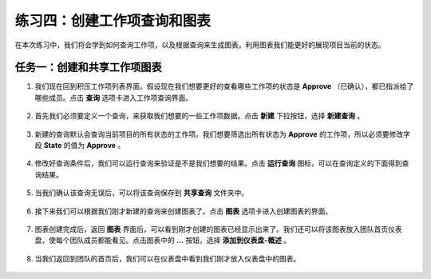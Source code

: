 练习四：创建工作项查询和图表
~~~~~~~~~~~~~~~~~~~~~~~~~~

在本次练习中，我们将会学到如何查询工作项，以及根据查询来生成图表。利用图表我们能更好的展现项目当前的状态。

任务一：创建和共享工作项图表
^^^^^^^^^^^^^^^^^^^^^^^^^^^^

1.  我们现在回到积压工作项列表界面。假设现在我们想要更好的查看哪些工作项的状态是 **Approve** （已确认），都已指派给了哪些成员。点击 **查询** 选项卡进入工作项查询界面。

.. figure:: images/Exercise-4-Navigate-to-Query-view.png

2.  首先我们必须要定义一个查询，来获取我们想要的一些工作项数据。点击 **新建** 下拉按钮，选择 **新建查询** 。

.. figure:: images/Exercise-4-Create-new-query.png

3.  新建的查询默认会查询当前项目的所有状态的工作项。我们想要筛选出所有状态为 **Approve** 的工作项，所以必须要修改字段 **State** 的值为 **Approve** 。

.. figure:: images/Exercise-4-modify-state-value-for-query.png

4.  修改好查询条件后，我们可以运行查询来验证是不是我们想要的结果。点击 **运行查询** 图标，可以在查询定义的下面得到查询结果。

.. figure:: images/Exercise-4-Result-of-query.png

5.  当我们确认该查询无误后，可以将该查询保存到 **共享查询** 文件夹中。

.. figure:: images/Exercise-4-Save-query-in-share-folder.png

6.  接下来我们可以根据我们刚才新建的查询来创建图表了。点击 **图表** 选项卡进入创建图表的界面。

.. figure:: images/Exercise-4-Navigate-to-Chart-view.png

7.  图表创建完成后，返回 **图表** 界面后，可以看到刚才创建的图表已经显示出来了。我们还可以将该图表放入团队首页仪表盘，使每个团队成员都能看见。点击图表中的 **...** 按钮，选择 **添加到仪表盘-概述** 。

.. figure:: images/Exercise-4-View-of-query-Chart.png

8.  当我们返回到团队的首页后，我们可以在仪表盘中看到我们刚才放入仪表盘中的图表。

.. figure:: images/Exercise-4-Chart-on-dashboard.png